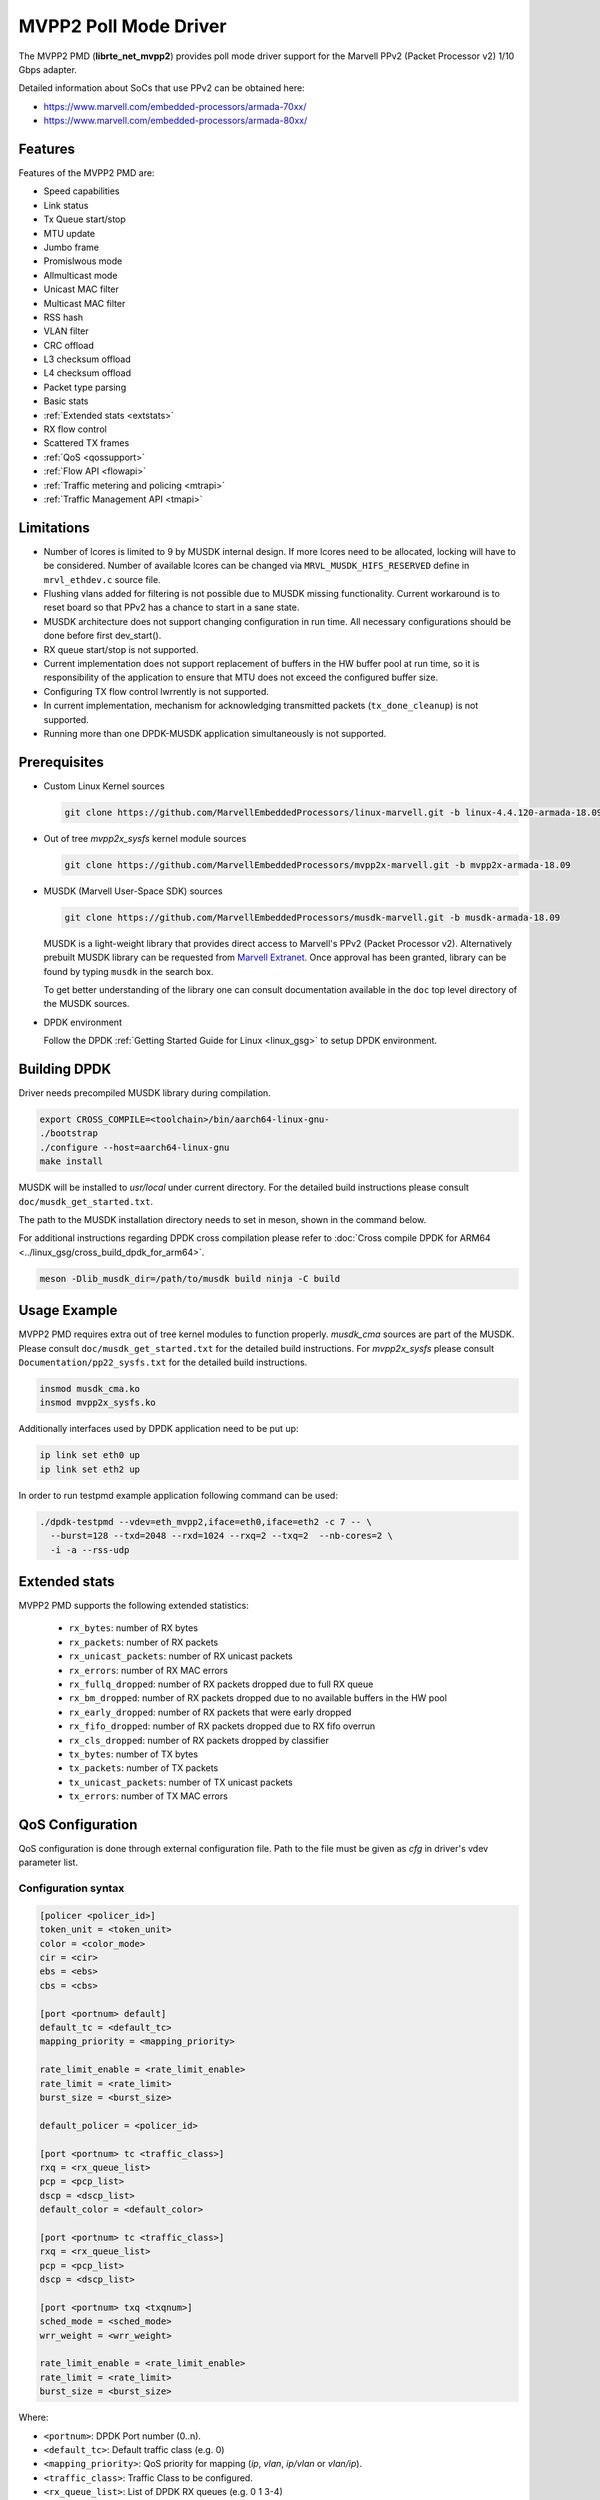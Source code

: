 ..  SPDX-License-Identifier: BSD-3-Clause
    Copyright(c) 2017 Marvell International Ltd.
    Copyright(c) 2017 Semihalf.

.. _mvpp2_poll_mode_driver:

MVPP2 Poll Mode Driver
======================

The MVPP2 PMD (**librte_net_mvpp2**) provides poll mode driver support
for the Marvell PPv2 (Packet Processor v2) 1/10 Gbps adapter.

Detailed information about SoCs that use PPv2 can be obtained here:

* https://www.marvell.com/embedded-processors/armada-70xx/
* https://www.marvell.com/embedded-processors/armada-80xx/


Features
--------

Features of the MVPP2 PMD are:

- Speed capabilities
- Link status
- Tx Queue start/stop
- MTU update
- Jumbo frame
- Promislwous mode
- Allmulticast mode
- Unicast MAC filter
- Multicast MAC filter
- RSS hash
- VLAN filter
- CRC offload
- L3 checksum offload
- L4 checksum offload
- Packet type parsing
- Basic stats
- :ref:`Extended stats <extstats>`
- RX flow control
- Scattered TX frames
- :ref:`QoS <qossupport>`
- :ref:`Flow API <flowapi>`
- :ref:`Traffic metering and policing <mtrapi>`
- :ref:`Traffic Management API <tmapi>`

Limitations
-----------

- Number of lcores is limited to 9 by MUSDK internal design. If more lcores
  need to be allocated, locking will have to be considered. Number of available
  lcores can be changed via ``MRVL_MUSDK_HIFS_RESERVED`` define in
  ``mrvl_ethdev.c`` source file.

- Flushing vlans added for filtering is not possible due to MUSDK missing
  functionality. Current workaround is to reset board so that PPv2 has a
  chance to start in a sane state.

- MUSDK architecture does not support changing configuration in run time.
  All necessary configurations should be done before first dev_start().

- RX queue start/stop is not supported.

- Current implementation does not support replacement of buffers in the HW buffer pool
  at run time, so it is responsibility of the application to ensure that MTU does not exceed the configured buffer size.

- Configuring TX flow control lwrrently is not supported.

- In current implementation, mechanism for acknowledging transmitted packets (``tx_done_cleanup``) is not supported.

- Running more than one DPDK-MUSDK application simultaneously is not supported.


Prerequisites
-------------

- Custom Linux Kernel sources

  .. code-block:: console

     git clone https://github.com/MarvellEmbeddedProcessors/linux-marvell.git -b linux-4.4.120-armada-18.09

- Out of tree `mvpp2x_sysfs` kernel module sources

  .. code-block:: console

     git clone https://github.com/MarvellEmbeddedProcessors/mvpp2x-marvell.git -b mvpp2x-armada-18.09

- MUSDK (Marvell User-Space SDK) sources

  .. code-block:: console

     git clone https://github.com/MarvellEmbeddedProcessors/musdk-marvell.git -b musdk-armada-18.09

  MUSDK is a light-weight library that provides direct access to Marvell's
  PPv2 (Packet Processor v2). Alternatively prebuilt MUSDK library can be
  requested from `Marvell Extranet <https://extranet.marvell.com>`_. Once
  approval has been granted, library can be found by typing ``musdk`` in
  the search box.

  To get better understanding of the library one can consult documentation
  available in the ``doc`` top level directory of the MUSDK sources.

- DPDK environment

  Follow the DPDK :ref:`Getting Started Guide for Linux <linux_gsg>` to setup
  DPDK environment.


Building DPDK
-------------

Driver needs precompiled MUSDK library during compilation.

.. code-block:: console

   export CROSS_COMPILE=<toolchain>/bin/aarch64-linux-gnu-
   ./bootstrap
   ./configure --host=aarch64-linux-gnu
   make install

MUSDK will be installed to `usr/local` under current directory.
For the detailed build instructions please consult ``doc/musdk_get_started.txt``.

The path to the MUSDK installation directory needs to set in meson, shown in the
command below.

For additional instructions regarding DPDK cross compilation please refer to :doc:`Cross compile DPDK for ARM64 <../linux_gsg/cross_build_dpdk_for_arm64>`.

.. code-block:: console

   meson -Dlib_musdk_dir=/path/to/musdk build ninja -C build


Usage Example
-------------

MVPP2 PMD requires extra out of tree kernel modules to function properly.
`musdk_cma` sources are part of the MUSDK. Please consult
``doc/musdk_get_started.txt`` for the detailed build instructions.
For `mvpp2x_sysfs` please consult ``Documentation/pp22_sysfs.txt`` for the
detailed build instructions.

.. code-block:: console

   insmod musdk_cma.ko
   insmod mvpp2x_sysfs.ko

Additionally interfaces used by DPDK application need to be put up:

.. code-block:: console

   ip link set eth0 up
   ip link set eth2 up

In order to run testpmd example application following command can be used:

.. code-block:: console

   ./dpdk-testpmd --vdev=eth_mvpp2,iface=eth0,iface=eth2 -c 7 -- \
     --burst=128 --txd=2048 --rxd=1024 --rxq=2 --txq=2  --nb-cores=2 \
     -i -a --rss-udp

.. _extstats:

Extended stats
--------------

MVPP2 PMD supports the following extended statistics:

	- ``rx_bytes``:	number of RX bytes
	- ``rx_packets``: number of RX packets
	- ``rx_unicast_packets``: number of RX unicast packets
	- ``rx_errors``: number of RX MAC errors
	- ``rx_fullq_dropped``: number of RX packets dropped due to full RX queue
	- ``rx_bm_dropped``: number of RX packets dropped due to no available buffers in the HW pool
	- ``rx_early_dropped``: number of RX packets that were early dropped
	- ``rx_fifo_dropped``: number of RX packets dropped due to RX fifo overrun
	- ``rx_cls_dropped``: number of RX packets dropped by classifier
	- ``tx_bytes``: number of TX bytes
	- ``tx_packets``: number of TX packets
	- ``tx_unicast_packets``: number of TX unicast packets
	- ``tx_errors``: number of TX MAC errors


.. _qossupport:

QoS Configuration
-----------------

QoS configuration is done through external configuration file. Path to the
file must be given as `cfg` in driver's vdev parameter list.

Configuration syntax
~~~~~~~~~~~~~~~~~~~~

.. code-block:: console

   [policer <policer_id>]
   token_unit = <token_unit>
   color = <color_mode>
   cir = <cir>
   ebs = <ebs>
   cbs = <cbs>

   [port <portnum> default]
   default_tc = <default_tc>
   mapping_priority = <mapping_priority>

   rate_limit_enable = <rate_limit_enable>
   rate_limit = <rate_limit>
   burst_size = <burst_size>

   default_policer = <policer_id>

   [port <portnum> tc <traffic_class>]
   rxq = <rx_queue_list>
   pcp = <pcp_list>
   dscp = <dscp_list>
   default_color = <default_color>

   [port <portnum> tc <traffic_class>]
   rxq = <rx_queue_list>
   pcp = <pcp_list>
   dscp = <dscp_list>

   [port <portnum> txq <txqnum>]
   sched_mode = <sched_mode>
   wrr_weight = <wrr_weight>

   rate_limit_enable = <rate_limit_enable>
   rate_limit = <rate_limit>
   burst_size = <burst_size>

Where:

- ``<portnum>``: DPDK Port number (0..n).

- ``<default_tc>``: Default traffic class (e.g. 0)

- ``<mapping_priority>``: QoS priority for mapping (`ip`, `vlan`, `ip/vlan` or `vlan/ip`).

- ``<traffic_class>``: Traffic Class to be configured.

- ``<rx_queue_list>``: List of DPDK RX queues (e.g. 0 1 3-4)

- ``<pcp_list>``: List of PCP values to handle in particular TC (e.g. 0 1 3-4 7).

- ``<dscp_list>``: List of DSCP values to handle in particular TC (e.g. 0-12 32-48 63).

- ``<default_policer>``: Id of the policer configuration section to be used as default.

- ``<policer_id>``: Id of the policer configuration section (0..31).

- ``<token_unit>``: Policer token unit (`bytes` or `packets`).

- ``<color_mode>``: Policer color mode (`aware` or `blind`).

- ``<cir>``: Committed information rate in unit of kilo bits per second (data rate) or packets per second.

- ``<cbs>``: Committed burst size in unit of kilo bytes or number of packets.

- ``<ebs>``: Excess burst size in unit of kilo bytes or number of packets.

- ``<default_color>``: Default color for specific tc.

- ``<rate_limit_enable>``: Enables per port or per txq rate limiting (`0`/`1` to disable/enable).

- ``<rate_limit>``: Committed information rate, in kilo bits per second.

- ``<burst_size>``: Committed burst size, in kilo bytes.

- ``<sched_mode>``: Egress scheduler mode (`wrr` or `sp`).

- ``<wrr_weight>``: Txq weight.

Setting PCP/DSCP values for the default TC is not required. All PCP/DSCP
values not assigned explicitly to particular TC will be handled by the
default TC.

Configuration file example
^^^^^^^^^^^^^^^^^^^^^^^^^^

.. code-block:: console

   [policer 0]
   token_unit = bytes
   color = blind
   cir = 100000
   ebs = 64
   cbs = 64

   [port 0 default]
   default_tc = 0
   mapping_priority = ip

   rate_limit_enable = 1
   rate_limit = 1000
   burst_size = 2000

   [port 0 tc 0]
   rxq = 0 1

   [port 0 txq 0]
   sched_mode = wrr
   wrr_weight = 10

   [port 0 txq 1]
   sched_mode = wrr
   wrr_weight = 100

   [port 0 txq 2]
   sched_mode = sp

   [port 0 tc 1]
   rxq = 2
   pcp = 5 6 7
   dscp = 26-38

   [port 1 default]
   default_tc = 0
   mapping_priority = vlan/ip

   default_policer = 0

   [port 1 tc 0]
   rxq = 0
   dscp = 10

   [port 1 tc 1]
   rxq = 1
   dscp = 11-20

   [port 1 tc 2]
   rxq = 2
   dscp = 30

   [port 1 txq 0]
   rate_limit_enable = 1
   rate_limit = 10000
   burst_size = 2000

Usage example
^^^^^^^^^^^^^

.. code-block:: console

   ./dpdk-testpmd --vdev=eth_mvpp2,iface=eth0,iface=eth2,cfg=/home/user/mrvl.conf \
     -c 7 -- -i -a --disable-hw-vlan-strip --rxq=3 --txq=3

.. _flowapi:

Flow API
--------

PPv2 offers packet classification capabilities via classifier engine which
can be configured via generic flow API offered by DPDK.

The :ref:`flow_isolated_mode` is supported.

For an additional description please refer to DPDK :doc:`../prog_guide/rte_flow`.

Supported flow actions
~~~~~~~~~~~~~~~~~~~~~~

Following flow action items are supported by the driver:

* DROP
* QUEUE

Supported flow items
~~~~~~~~~~~~~~~~~~~~

Following flow items and their respective fields are supported by the driver:

* ETH

  * source MAC
  * destination MAC
  * ethertype

* VLAN

  * PCP
  * VID

* IPV4

  * DSCP
  * protocol
  * source address
  * destination address

* IPV6

  * flow label
  * next header
  * source address
  * destination address

* UDP

  * source port
  * destination port

* TCP

  * source port
  * destination port

Classifier match engine
~~~~~~~~~~~~~~~~~~~~~~~

Classifier has an internal match engine which can be configured to
operate in either exact or maskable mode.

Mode is selected upon creation of the first unique flow rule as follows:

* maskable, if key size is up to 8 bytes.
* exact, otherwise, i.e for keys bigger than 8 bytes.

Where the key size equals the number of bytes of all fields specified
in the flow items.

.. table:: Examples of key size callwlation

   +----------------------------------------------------------------------------+-------------------+-------------+
   | Flow pattern                                                               | Key size in bytes | Used engine |
   +============================================================================+===================+=============+
   | ETH (destination MAC) / VLAN (VID)                                         | 6 + 2 = 8         | Maskable    |
   +----------------------------------------------------------------------------+-------------------+-------------+
   | VLAN (VID) / IPV4 (source address)                                         | 2 + 4 = 6         | Maskable    |
   +----------------------------------------------------------------------------+-------------------+-------------+
   | TCP (source port, destination port)                                        | 2 + 2 = 4         | Maskable    |
   +----------------------------------------------------------------------------+-------------------+-------------+
   | VLAN (priority) / IPV4 (source address)                                    | 1 + 4 = 5         | Maskable    |
   +----------------------------------------------------------------------------+-------------------+-------------+
   | IPV4 (destination address) / UDP (source port, destination port)           | 6 + 2 + 2 = 10    | Exact       |
   +----------------------------------------------------------------------------+-------------------+-------------+
   | VLAN (VID) / IPV6 (flow label, destination address)                        | 2 + 3 + 16 = 21   | Exact       |
   +----------------------------------------------------------------------------+-------------------+-------------+
   | IPV4 (DSCP, source address, destination address)                           | 1 + 4 + 4 = 9     | Exact       |
   +----------------------------------------------------------------------------+-------------------+-------------+
   | IPV6 (flow label, source address, destination address)                     | 3 + 16 + 16 = 35  | Exact       |
   +----------------------------------------------------------------------------+-------------------+-------------+

From the user perspective maskable mode means that masks specified
via flow rules are respected. In case of exact match mode, masks
which do not provide exact matching (all bits masked) are ignored.

If the flow matches more than one classifier rule the first
(with the lowest index) matched takes precedence.

Flow rules usage example
~~~~~~~~~~~~~~~~~~~~~~~~

Before proceeding run testpmd user application:

.. code-block:: console

   ./dpdk-testpmd --vdev=eth_mvpp2,iface=eth0,iface=eth2 -c 3 -- -i --p 3 -a --disable-hw-vlan-strip

Example #1
^^^^^^^^^^

.. code-block:: console

   testpmd> flow create 0 ingress pattern eth src is 10:11:12:13:14:15 / end actions drop / end

In this case key size is 6 bytes thus maskable type is selected. Testpmd
will set mask to ff:ff:ff:ff:ff:ff i.e traffic explicitly matching
above rule will be dropped.

Example #2
^^^^^^^^^^

.. code-block:: console

   testpmd> flow create 0 ingress pattern ipv4 src spec 10.10.10.0 src mask 255.255.255.0 / tcp src spec 0x10 src mask 0x10 / end action drop / end

In this case key size is 8 bytes thus maskable type is selected.
Flows which have IPv4 source addresses ranging from 10.10.10.0 to 10.10.10.255
and tcp source port set to 16 will be dropped.

Example #3
^^^^^^^^^^

.. code-block:: console

   testpmd> flow create 0 ingress pattern vlan vid spec 0x10 vid mask 0x10 / ipv4 src spec 10.10.1.1 src mask 255.255.0.0 dst spec 11.11.11.1 dst mask 255.255.255.0 / end actions drop / end

In this case key size is 10 bytes thus exact type is selected.
Even though each item has partial mask set, masks will be ignored.
As a result only flows with VID set to 16 and IPv4 source and destination
addresses set to 10.10.1.1 and 11.11.11.1 respectively will be dropped.

Limitations
~~~~~~~~~~~

Following limitations need to be taken into account while creating flow rules:

* For IPv4 exact match type the key size must be up to 12 bytes.
* For IPv6 exact match type the key size must be up to 36 bytes.
* Following fields cannot be partially masked (all masks are treated as
  if they were exact):

  * ETH: ethertype
  * VLAN: PCP, VID
  * IPv4: protocol
  * IPv6: next header
  * TCP/UDP: source port, destination port

* Only one classifier table can be created thus all rules in the table
  have to match table format. Table format is set during creation of
  the first unique flow rule.
* Up to 5 fields can be specified per flow rule.
* Up to 20 flow rules can be added.

For additional information about classifier please consult
``doc/musdk_cls_user_guide.txt``.

.. _mtrapi:

Traffic metering and policing
-----------------------------

MVPP2 PMD supports DPDK traffic metering and policing that allows the following:

1. Meter ingress traffic.
2. Do policing.
3. Gather statistics.

For an additional description please refer to DPDK :doc:`Traffic Metering and Policing API <../prog_guide/traffic_metering_and_policing>`.

The policer objects defined by this feature can work with the default policer defined via config file as described in :ref:`QoS Support <qossupport>`.

Limitations
~~~~~~~~~~~

The following capabilities are not supported:

- MTR object meter DSCP table update
- MTR object policer action update
- MTR object enabled statistics

Usage example
~~~~~~~~~~~~~

1. Run testpmd user app:

   .. code-block:: console

		./dpdk-testpmd --vdev=eth_mvpp2,iface=eth0,iface=eth2 -c 6 -- -i -p 3 -a --txd 1024 --rxd 1024

2. Create meter profile:

   .. code-block:: console

		testpmd> add port meter profile 0 0 srtcm_rfc2697 2000 256 256

3. Create meter:

   .. code-block:: console

		testpmd> create port meter 0 0 0 yes d d d 0 1 0

4. Create flow rule witch meter attached:

   .. code-block:: console

		testpmd> flow create 0 ingress pattern ipv4 src is 10.10.10.1 / end actions meter mtr_id 0 / end

For a detailed usage description please refer to "Traffic Metering and Policing" section in DPDK :doc:`Testpmd Runtime Functions <../testpmd_app_ug/testpmd_funcs>`.



.. _tmapi:

Traffic Management API
----------------------

MVPP2 PMD supports generic DPDK Traffic Management API which allows to
configure the following features:

1. Hierarchical scheduling
2. Traffic shaping
3. Congestion management
4. Packet marking

Internally TM is represented by a hierarchy (tree) of nodes.
Node which has a parent is called a leaf whereas node without
parent is called a non-leaf (root).
MVPP2 PMD supports two level hierarchy where level 0 represents ports and level 1 represents tx queues of a given port.

.. figure:: img/mvpp2_tm.*

Nodes hold following types of settings:

- for egress scheduler configuration: weight
- for egress rate limiter: private shaper
- bitmask indicating which statistics counters will be read

Hierarchy is always constructed from the top, i.e first a root node is added
then some number of leaf nodes. Number of leaf nodes cannot exceed number
of configured tx queues.

After hierarchy is complete it can be committed.


For an additional description please refer to DPDK :doc:`Traffic Management API <../prog_guide/traffic_management>`.

Limitations
~~~~~~~~~~~

The following capabilities are not supported:

- Traffic manager WRED profile and WRED context
- Traffic manager shared shaper update
- Traffic manager packet marking
- Maximum number of levels in hierarchy is 2
- Lwrrently dynamic change of a hierarchy is not supported

Usage example
~~~~~~~~~~~~~

For a detailed usage description please refer to "Traffic Management" section in DPDK :doc:`Testpmd Runtime Functions <../testpmd_app_ug/testpmd_funcs>`.

1. Run testpmd as follows:

   .. code-block:: console

		./dpdk-testpmd --vdev=net_mrvl,iface=eth0,iface=eth2,cfg=./qos_config -c 7 -- \
		-i -p 3 --disable-hw-vlan-strip --rxq 3 --txq 3 --txd 1024 --rxd 1024

2. Stop all ports:

   .. code-block:: console

		testpmd> port stop all

3. Add shaper profile:

   .. code-block:: console

		testpmd> add port tm node shaper profile 0 0 900000 70000 0

   Parameters have following meaning::

		0       - Id of a port.
		0       - Id of a new shaper profile.
		900000  - Shaper rate in bytes/s.
		70000   - Bucket size in bytes.
		0       - Packet length adjustment - ignored.

4. Add non-leaf node for port 0:

   .. code-block:: console

		testpmd> add port tm nonleaf node 0 3 -1 0 0 0 0 0 1 3 0

   Parameters have following meaning::

		 0  - Id of a port
		 3  - Id of a new node.
		-1  - Indicate that root does not have a parent.
		 0  - Priority of the node.
		 0  - Weight of the node.
		 0  - Id of a level. Since this is a root 0 is passed.
		 0  - Id of the shaper profile.
		 0  - Number of SP priorities.
		 3  - Enable statistics for both number of transmitted packets and bytes.
		 0  - Number of shared shapers.

5. Add leaf node for tx queue 0:

   .. code-block:: console

		testpmd> add port tm leaf node 0 0 3 0 30 1 -1 0 0 1 0

   Parameters have following meaning::

		 0  - Id of a port.
		 0  - Id of a new node.
		 3  - Id of the parent node.
		 0  - Priority of a node.
		 30 - WRR weight.
		 1  - Id of a level. Since this is a leaf node 1 is passed.
		-1  - Id of a shaper. -1 indicates that shaper is not attached.
		 0  - Congestion management is not supported.
		 0  - Congestion management is not supported.
		 1  - Enable statistics counter for number of transmitted packets.
		 0  - Number of shared shapers.

6. Add leaf node for tx queue 1:

   .. code-block:: console

	testpmd> add port tm leaf node 0 1 3 0 60 1 -1 0 0 1 0

   Parameters have following meaning::

		 0  - Id of a port.
		 1  - Id of a new node.
		 3  - Id of the parent node.
		 0  - Priority of a node.
		 60 - WRR weight.
		 1  - Id of a level. Since this is a leaf node 1 is passed.
		-1  - Id of a shaper. -1 indicates that shaper is not attached.
		 0  - Congestion management is not supported.
		 0  - Congestion management is not supported.
		 1  - Enable statistics counter for number of transmitted packets.
		 0  - Number of shared shapers.

7. Add leaf node for tx queue 2:

   .. code-block:: console

		testpmd> add port tm leaf node 0 2 3 0 99 1 -1 0 0 1 0

   Parameters have following meaning::

		 0  - Id of a port.
		 2  - Id of a new node.
		 3  - Id of the parent node.
		 0  - Priority of a node.
		 99 - WRR weight.
		 1  - Id of a level. Since this is a leaf node 1 is passed.
		-1  - Id of a shaper. -1 indicates that shaper is not attached.
		 0  - Congestion management is not supported.
		 0  - Congestion management is not supported.
		 1  - Enable statistics counter for number of transmitted packets.
		 0  - Number of shared shapers.

8. Commit hierarchy:

   .. code-block:: console

		testpmd> port tm hierarchy commit 0 no

  Parameters have following meaning::

		0  - Id of a port.
		no - Do not flush TM hierarchy if commit fails.

9. Start all ports

   .. code-block:: console

		testpmd> port start all



10. Enable forwarding

   .. code-block:: console

		testpmd> start
